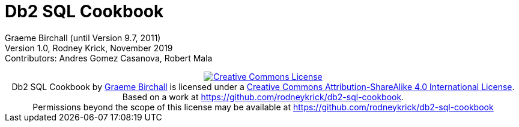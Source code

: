 :source-highlighter: rouge
= Db2 SQL Cookbook 


:author: Graeme Birchall (until Version 9.7, 2011)
:email: rk@aformatik.de


:sectnums:                                                          

++++
<link rel="stylesheet"  href="http://cdnjs.cloudflare.com/ajax/libs/font-awesome/3.1.0/css/font-awesome.min.css">
++++

:icons: font
:toc: left
:toclevels: 4                                                       
:toc-title: Content                                                                                        
:description: Overview of SQL in Db2 Linux, Windows and Unix (LUW)
:keywords: Db2, SQL, Query Language, SQL Cookbook, Grame Birchall

Graeme Birchall (until Version 9.7, 2011) +
Version 1.0, Rodney Krick, November 2019 +
Contributors: Andres Gomez Casanova, Robert Mala

++++
<center>
<a rel="license" href="http://creativecommons.org/licenses/by-sa/4.0/"><img alt="Creative Commons License" style="border-width:0" src="https://i.creativecommons.org/l/by-sa/4.0/88x31.png" /></a><br /><span xmlns:dct="http://purl.org/dc/terms/" property="dct:title">Db2 SQL Cookbook</span> by <a xmlns:cc="http://creativecommons.org/ns#" href="db2-sql-cookbook.org" property="cc:attributionName" rel="cc:attributionURL">Graeme Birchall</a> is licensed under a <a rel="license" href="http://creativecommons.org/licenses/by-sa/4.0/">Creative Commons Attribution-ShareAlike 4.0 International License</a>.<br />Based on a work at <a xmlns:dct="http://purl.org/dc/terms/" href="https://github.com/rodneykrick/db2-sql-cookbook" rel="dct:source">https://github.com/rodneykrick/db2-sql-cookbook</a>.<br />Permissions beyond the scope of this license may be available at <a xmlns:cc="http://creativecommons.org/ns#" href="https://github.com/rodneykrick/db2-sql-cookbook" rel="cc:morePermissions">https://github.com/rodneykrick/db2-sql-cookbook</a>
</center>
++++
